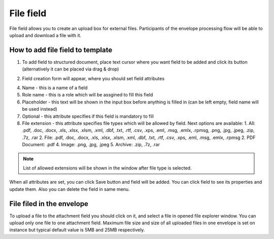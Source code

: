 ==========
File field
==========

File field allows you to create an upload box for external files. Participants of the envelope processing flow will be able to upload and download a file with it.

How to add file field to template
=================================

1. To add field to structured document, place text cursor where you want field to be added and click its button (alternatively it can be placed via drag & drop)

.. image:: pic_file/fileIcon.png
   :width: 600
   :align: center

2. Field creation form will appear, where you should set field attributes

.. image:: pic_file/fileModal.png
   :width: 600
   :align: center

4. Name - this is a name of a field
5. Role name - this is a role which will be assgined to fill this field
6. Placeholder - this text will be shown in the input box before anything is filled in (can be left empty, field name will be used instead)
7. Optional - this attribute specifies if this field is mandatory to fill
8. File extension - this attribute specifies file types which will be allowed by field. Next options are available:
   1. All:  .pdf, .doc, .docx, .xls, .xlsx, .xlsm, .xml, .dbf, .txt, .rtf, .csv, .xps, .eml, .msg, .emlx, .rpmsg, .png, .jpg, .jpeg, .zip, .7z, .rar
   2. File: .pdf, .doc, .docx, .xls, .xlsx, .xlsm, .xml, .dbf, .txt, .rtf, .csv, .xps, .eml, .msg, .emlx, .rpmsg 
   2. PDF Document: .pdf
   4. Image: .png, .jpg, .jpeg
   5. Archive: .zip, .7z, .rar

.. note:: List of allowed extensions will be shown in the window after file type is selected.

When all attributes are set, you can click Save button and field will be added. You can click field to see its properties and update them. Also you can delete the field in same menu.

.. image:: pic_file/fileStructured.png
   :width: 600
   :align: center

File filed in the envelope
==========================

To upload a file to the attachment field you should click on it, and select a file in opened file explorer window. You can upload only one file to one attachment field. Maximum file size and size of all uploaded files in one envelope is set on instance but typical default value is 5MB and 25MB respectively.